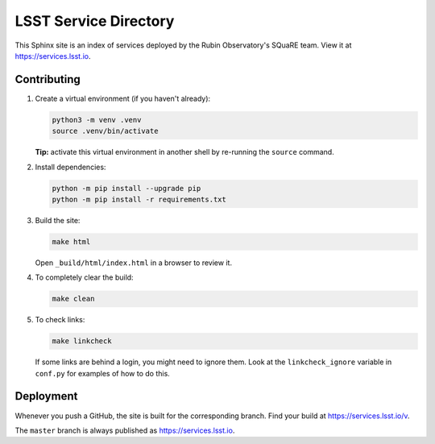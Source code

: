 ######################
LSST Service Directory
######################

This Sphinx site is an index of services deployed by the Rubin Observatory's SQuaRE team.
View it at https://services.lsst.io.

Contributing
============

1. Create a virtual environment (if you haven't already):

   .. code-block:: bash

      python3 -m venv .venv
      source .venv/bin/activate

   **Tip:** activate this virtual environment in another shell by re-running the ``source`` command.

2. Install dependencies:

   .. code-block:: bash

      python -m pip install --upgrade pip
      python -m pip install -r requirements.txt

3. Build the site:

   .. code-block:: bash

      make html

   Open ``_build/html/index.html`` in a browser to review it.

4. To completely clear the build:

   .. code-block:: bash

      make clean

5. To check links:

   .. code-block:: bash

      make linkcheck

   If some links are behind a login, you might need to ignore them.
   Look at the ``linkcheck_ignore`` variable in ``conf.py`` for examples of how to do this.

Deployment
==========

Whenever you push a GitHub, the site is built for the corresponding branch.
Find your build at https://services.lsst.io/v.

The ``master`` branch is always published as https://services.lsst.io.
